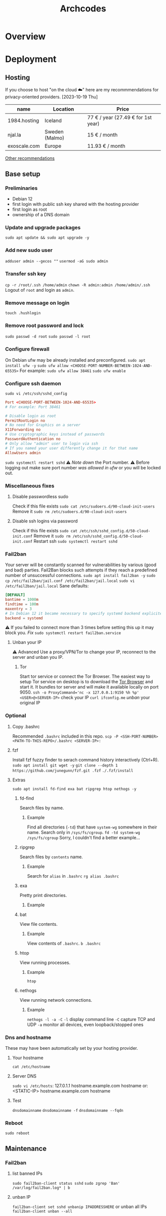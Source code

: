 #+title: Archcodes

* Overview
* Deployment
** Hosting
If you choose to host "on the cloud ☁️" here are my recommmendations for privacy-oriented providers.
[2023-10-19 Thu]
| name         | Location       | Price                        |
|--------------+----------------+------------------------------|
| 1984.hosting | Iceland        | 77 € / year (27.49 € for 1st year) |
| njal.la      | Sweden (Malmo) | 15 € / month                 |
| exoscale.com | Europe         | 11.93 € / month              |
[[https://www.reddit.com/r/privacy/comments/oe3yef/comment/h448xls/?utm_source=share&utm_medium=web2x&context=3][Other recommendations]]
** Base setup
*** Preliminaries
- Debian 12
- first login with public ssh key shared with the hosting provider
- first login as root
- ownership of a DNS domain
*** Update and upgrade packages
~sudo apt update && sudo apt upgrade -y~
*** Add new sudo user
~adduser admin --gecos ""~
~usermod -aG sudo admin~
*** Transfer ssh key
~cp -r /root/.ssh /home/admin~
~chown -R admin:admin /home/admin/.ssh~
Logout of =root= and login as =admin=.
*** Remove message on login
~touch .hushlogin~
*** Remove root password and lock
~sudo passwd -d root~
~sudo passwd -l root~
*** Configure firewall
On Debian ufw may be already installed and preconfigured.
~sudo apt install ufw -y~
~sudo ufw allow <CHOOSE-PORT-NUMBER-BETWEEN-1024-AND-65535>~
For example: ~sudo ufw allow 38461~
~sudo ufw enable~
*** Configure ssh daemon
~sudo vi /etc/ssh/sshd_config~
#+begin_src conf
Port <CHOOSE-PORT-BETWEEN-1024-AND-65535>
# For example: Port 38461

# Disable login as root 
PermitRootLogin no
# No need for Graphics on a server
X11Forwarding no
# Use cryptographic keys instead of passwords 
PasswordAuthentication no
# Only allow "admin" user to login via ssh 
# If you named your user differently change it for that name
AllowUsers admin
#+end_src
~sudo systemctl restart sshd~
⚠️ [[*Deployments][Note down]] the Port number.
⚠️ Before logging out make sure port number [[*Configure firewall][was allowed in ufw]] or you will be locked out.
*** Miscellaneous fixes
**** Disable passwordless sudo
Check if this file exists
~sudo cat /etc/sudoers.d/90-cloud-init-users~
Remove it
~sudo rm /etc/sudoers.d/90-cloud-init-users~
**** Disable ssh logins via password
Check if this file exists
~sudo cat /etc/ssh/sshd_config.d/50-cloud-init.conf~
Remove it
~sudo rm /etc/ssh/sshd_config.d/50-cloud-init.conf~
Restart ssh
~sudo systemctl restart sshd~
*** Fail2ban
Your server will be constantly scanned for vulnerabilities by various (good and bad) parties. Fail2Ban blocks such attempts if they reach a predefined number of unsuccessful connections.
~sudo apt install fail2ban -y~
~sudo cp /etc/fail2ban/jail.conf /etc/fail2ban/jail.local~
~sudo vi /etc/fail2ban/jail.local~
Sane defaults:
#+begin_src conf
[DEFAULT]
bantime = 1000m
findtime = 100m
maxentry = 3
# In Debian 12 it became necessary to specify systemd backend explicitely.
backend = systemd
#+end_src
⚠ If you failed to connect more than 3 times before setting this up it may block you. [[*Unban your IP][Fix]]
~sudo systemctl restart fail2ban.service~
**** Unban your IP
⚠ Advanced
Use a proxy/VPN/Tor to change your IP, reconnect to the server and unban you IP.
***** Tor
Start tor service or connect the Tor Browser.
The easiest way to setup Tor service on desktop is to download the [[https://www.torproject.org/download/][Tor Browser]] and start it. It bundles tor server and will make it available locally on port 9050.
~ssh -o ProxyCommand='nc -x 127.0.0.1:9150 %h %p' <USER>@<SERVER-IP>~
check your IP
~curl ifconfig.me~
[[*unban IP][unban]] your original IP
*** Optional
**** Copy .bashrc
Recommended =.bashrc= included in this repo.
~scp -P <SSH-PORT-NUMBER> <PATH-TO-THIS-REPO>/.bashrc <SERVER-IP>:~
**** fzf
Install fzf fuzzy finder to serach command history interactively (Ctrl+R).
~sudo apt install git wget -y~
~git clone --depth 1 https://github.com/junegunn/fzf.git .fzf~
~./.fzf/install~
**** Extras
~sudo apt install fd-find exa bat ripgrep htop nethogs -y~
***** fd-find
Search files by name.
****** Example
Find all directories (~-td~) that have ~system-wg~ somewhere in their name. Search only in ~/sys/fs/cgroup~.
~fd -td system-wg /sys/fs/cgroup~
Sorry, I couldn't find a better example...
***** ripgrep
Search files by =contents= name.
****** Example
Search for ~alias~ in ~.bashrc~
~rg alias .bashrc~
***** exa
Pretty print directories.
****** Example
#+attr_org: :width 300px
[[file:README-images/_20231019_161012screenshot.png]]
***** bat
View file contents.
****** Example
View contents of ~.bashrc~.
~b .bashrc~
***** htop
View running processes.
****** Example
~htop~
***** nethogs
View running network connections.
****** Example
~nethogs -l -a -C~
~-l~     display command line
~-C~     capture TCP and UDP
~-a~     monitor all devices, even loopback/stopped ones
*** Dns and hostname
These may have been automatically set by your hosting provider.
**** Your hostname
~cat /etc/hostname~
**** Server DNS
~sudo vi /etc/hosts~:
127.0.1.1 hostname.example.com hostname
or:
<STATIC-IP> hostname.example.com hostname
**** Test
~dnsdomainname~
~dnsdomainname -f~
~dnsdomainname --fqdn~
*** Reboot
~sudo reboot~
** Maintenance
*** Fail2ban
**** list banned IPs
~sudo fail2ban-client status sshd~
~sudo zgrep 'Ban' /var/log/fail2ban.log* | b~
**** unban IP
~fail2ban-client set sshd unbanip IPADDRESSHERE~
or unban all IPs
~fail2ban-client unban --all~
*** Check on unsolicited connections
~journalctl -u sshd~
~cat /var/log/fail2ban.log~
*** Check previous logins
~last~
*** Check for update history
~zgrep . /var/log/apt/history.log*~
*** Check uptime
~uptime~
*** Check kernel release
~uname --kernel-release~
*** Full ditro upgrade
Make sure to take snapshot/backup beforehand. It's not always guaranteed to work.
~sudo apt-get full-upgrade~
